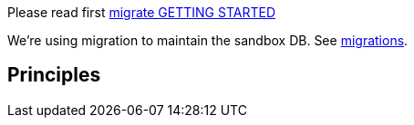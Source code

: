 Please read first link:https://github.com/golang-migrate/migrate/blob/master/GETTING_STARTED.md[migrate GETTING STARTED]

We're using migration to maintain the sandbox DB. See link:migrations/[migrations].

== Principles ==
